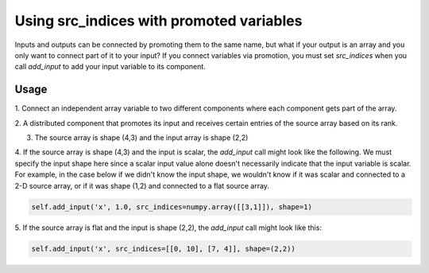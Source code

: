 
Using src_indices with promoted variables
-----------------------------------------

Inputs and outputs can be connected by promoting them to the same name, but what
if your output is an array and you only want to connect part of it to your
input?  If you connect variables via promotion, you must set *src_indices* when
you call *add_input* to add your input variable to its component.

Usage
+++++

1. Connect an independent array variable to two different components where
each component gets part of the array.

.. embed-test:: openmdao.core.tests.test_group.TestGroup.test_promote_src_indices

2. A distributed component that promotes its input and receives certain
entries of the source array based on its rank.

.. embed-code:: openmdao.core.tests.test_group.TestGroupMPI.test_promote_distrib

3. The source array is shape (4,3) and the input array is shape (2,2)

.. embed-test:: openmdao.core.tests.test_group.TestGroup.test_promote_src_indices_nonflat

4. If the source array is shape (4,3) and the input is scalar, the *add_input*
call might look like the following.  We must specify the input shape here
since a scalar input value alone doesn't necessarily indicate that the input
variable is scalar.  For example, in the case below if we didn't know the
input shape, we wouldn't know if it was scalar and connected to a 2-D source
array, or if it was shape (1,2) and connected to a flat source array.

.. code::

    self.add_input('x', 1.0, src_indices=numpy.array([[3,1]]), shape=1)

5.  If the source array is flat and the input is shape (2,2), the *add_input*
call might look like this:

.. code::

    self.add_input('x', src_indices=[[0, 10], [7, 4]], shape=(2,2))

